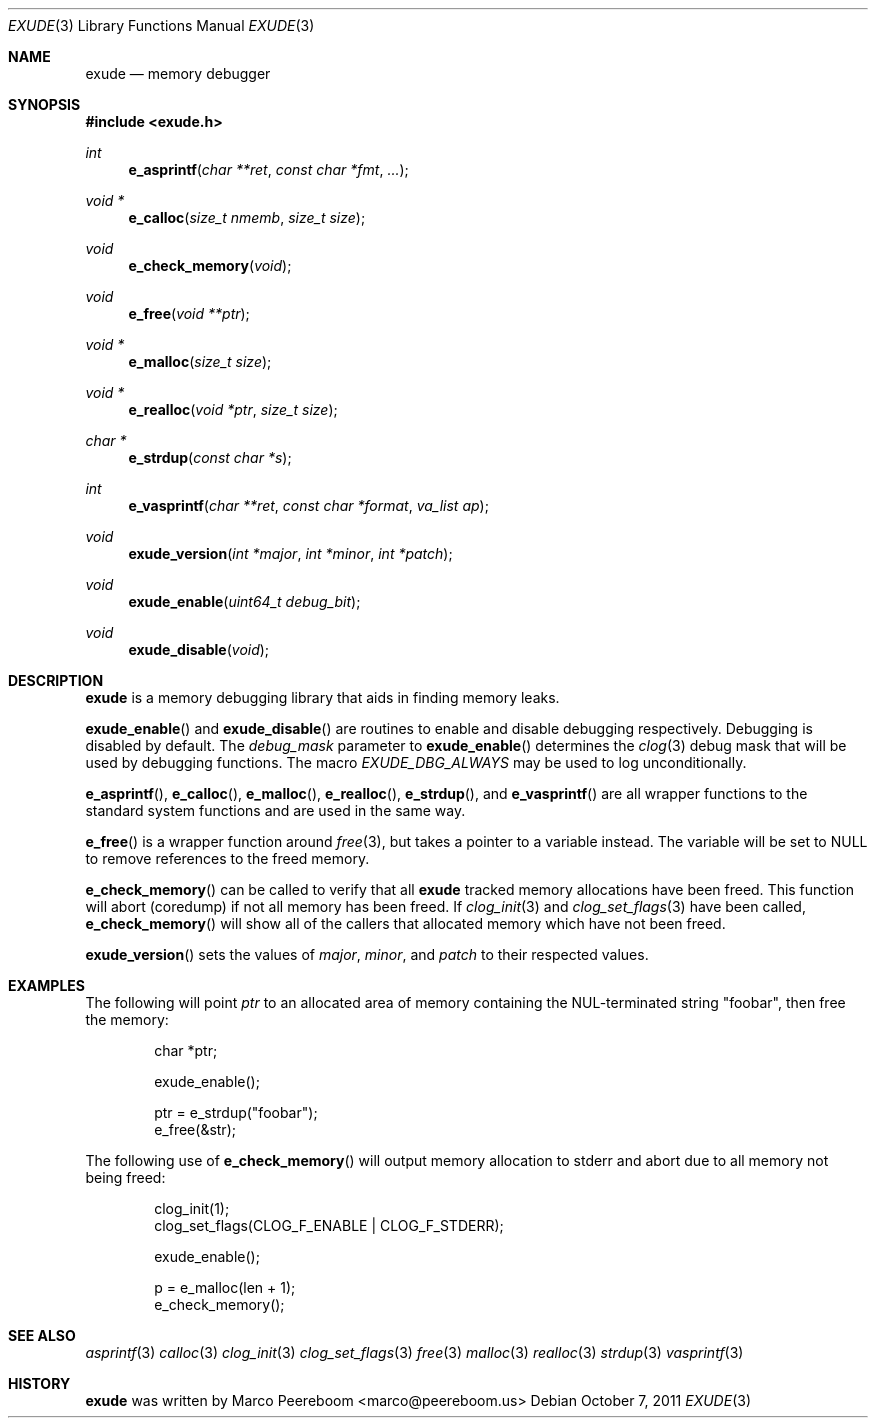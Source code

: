 .\"
.\" Copyright (c) 2011 Marco Peereboom <marco@peereboom.us>
.\"
.\" Permission to use, copy, modify, and distribute this software for any
.\" purpose with or without fee is hereby granted, provided that the above
.\" copyright notice and this permission notice appear in all copies.
.\"
.\" THE SOFTWARE IS PROVIDED "AS IS" AND THE AUTHOR DISCLAIMS ALL WARRANTIES
.\" WITH REGARD TO THIS SOFTWARE INCLUDING ALL IMPLIED WARRANTIES OF
.\" MERCHANTABILITY AND FITNESS. IN NO EVENT SHALL THE AUTHOR BE LIABLE FOR
.\" ANY SPECIAL, DIRECT, INDIRECT, OR CONSEQUENTIAL DAMAGES OR ANY DAMAGES
.\" WHATSOEVER RESULTING FROM LOSS OF USE, DATA OR PROFITS, WHETHER IN AN
.\" ACTION OF CONTRACT, NEGLIGENCE OR OTHER TORTIOUS ACTION, ARISING OUT OF
.\" OR IN CONNECTION WITH THE USE OR PERFORMANCE OF THIS SOFTWARE.
.\"
.Dd $Mdocdate: October 7 2011 $
.Dt EXUDE 3
.Os
.Sh NAME
.Nm exude
.Nd memory debugger
.Sh SYNOPSIS
.Fd #include <exude.h>
.Ft int
.Fn e_asprintf "char **ret" "const char *fmt" "..."
.Ft void *
.Fn e_calloc "size_t nmemb" "size_t size"
.Ft void
.Fn e_check_memory "void"
.Ft void
.Fn e_free "void **ptr"
.Ft void *
.Fn e_malloc "size_t size"
.Ft void *
.Fn e_realloc "void *ptr" "size_t size"
.Ft char *
.Fn e_strdup "const char *s"
.Ft int
.Fn e_vasprintf "char **ret" "const char *format" "va_list ap"
.Ft void
.Fn exude_version "int *major" "int *minor" "int *patch"
.Ft void
.Fn exude_enable "uint64_t debug_bit"
.Ft void
.Fn exude_disable "void"
.Sh DESCRIPTION
.Nm
is a memory debugging library that aids in finding memory leaks.
.Pp
.Fn exude_enable
and
.Fn exude_disable
are routines to enable and disable debugging respectively.  Debugging
is disabled by default.
The
.Fa debug_mask
parameter to
.Fn exude_enable
determines the
.Xr clog 3
debug mask that will be used by debugging functions.
The macro
.Fa EXUDE_DBG_ALWAYS
may be used to log unconditionally.
.Pp
.Fn e_asprintf ,
.Fn e_calloc ,
.Fn e_malloc ,
.Fn e_realloc ,
.Fn e_strdup ,
and
.Fn e_vasprintf
are all wrapper functions to the standard system functions and are used
in the same way.
.Pp
.Fn e_free
is a wrapper function around
.Xr free 3 ,
but takes a pointer to a variable instead.  The variable will be set to
NULL to remove references to the freed memory.
.Pp
.Fn e_check_memory
can be called to verify that all
.Nm
tracked memory allocations have been freed.  This function will abort
(coredump) if not all memory has been freed.  If
.Xr clog_init 3
and
.Xr clog_set_flags 3
have been called,
.Fn e_check_memory
will show all of the callers that allocated memory which have not been freed.
.Pp
.Fn exude_version
sets the values of
.Fa major ,
.Fa minor ,
and
.Fa patch
to their respected values.
.Sh EXAMPLES
The following will point
.Fa ptr
to an allocated area of memory containing the NUL-terminated string "foobar",
then free the memory:
.Bd -literal -offset indent
char *ptr;

exude_enable();

ptr = e_strdup("foobar");
e_free(&str);
.Ed
.Pp
The following use of
.Fn e_check_memory
will output memory allocation to stderr and abort due to all memory not
being freed:
.Bd -literal -offset indent
clog_init(1);
clog_set_flags(CLOG_F_ENABLE | CLOG_F_STDERR);

exude_enable();

p = e_malloc(len + 1);
e_check_memory();
.Ed
.Sh SEE ALSO
.Xr asprintf 3
.Xr calloc 3
.Xr clog_init 3
.Xr clog_set_flags 3
.Xr free 3
.Xr malloc 3
.Xr realloc 3
.Xr strdup 3
.Xr vasprintf 3
.Sh HISTORY
.An -nosplit
.Nm
was written by
.An Marco Peereboom Aq marco@peereboom.us
